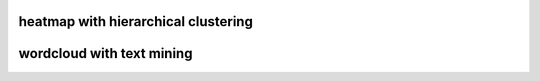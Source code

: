 heatmap with hierarchical clustering
====================================

.. image:: img/cluster_heatmap.png

wordcloud with text mining
===========================

.. image:: img/word_cloud.png